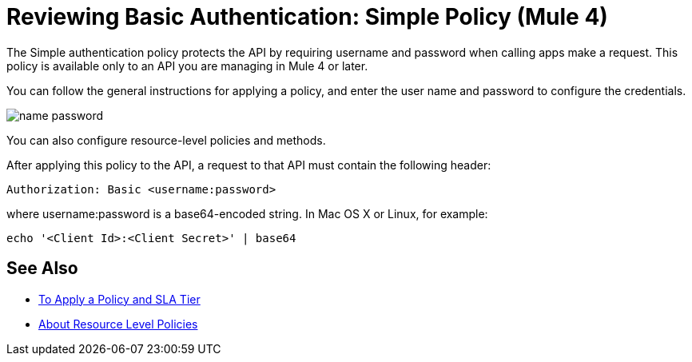 = Reviewing Basic Authentication: Simple Policy (Mule 4)

The Simple authentication policy protects the API by requiring username and password when calling apps make a request. This policy is available only to an API you are managing in Mule 4 or later.

You can follow the general instructions for applying a policy, and enter the user name and password to configure the credentials. 

image::name-password.png[]

You can also configure resource-level policies and methods.

After applying this policy to the API, a request to that API must contain the following header:

----
Authorization: Basic <username:password>
----

where username:password is a base64-encoded string. In Mac OS X or Linux, for example:

`echo '<Client Id>:<Client Secret>' | base64`


== See Also

* link:/api-manager/v/2.x/tutorial-manage-an-api[To Apply a Policy and SLA Tier]
* link:/api-manager/v/2.x/resource-level-policies-about[About Resource Level Policies]

